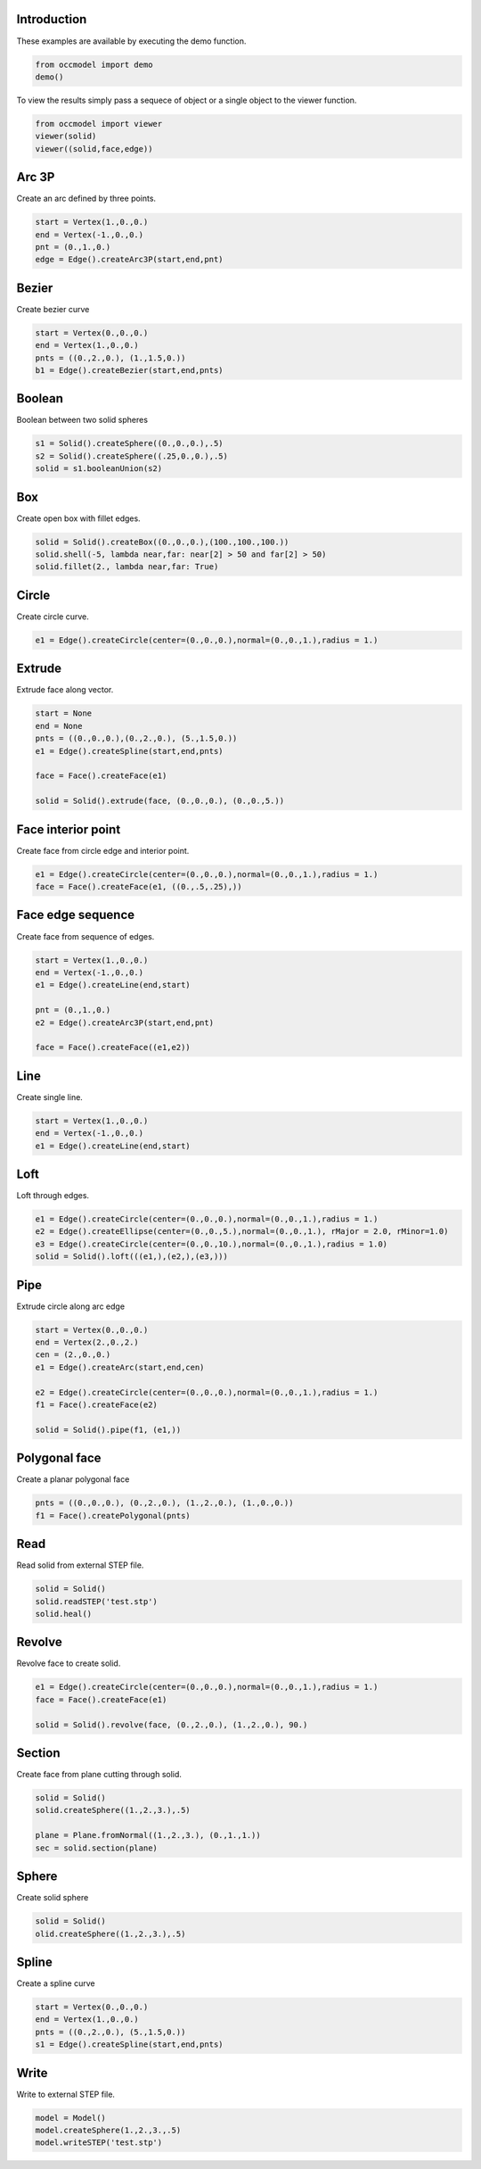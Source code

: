 Introduction
------------

These examples are available by executing the demo
function.

.. code-block:: python

    from occmodel import demo
    demo()

To view the results simply pass a sequece of object or a single
object to the viewer function.

.. code-block:: python

    from occmodel import viewer
    viewer(solid)
    viewer((solid,face,edge))
    
Arc 3P
------

Create an arc defined by three points.

.. code-block:: python

    start = Vertex(1.,0.,0.)
    end = Vertex(-1.,0.,0.)
    pnt = (0.,1.,0.)
    edge = Edge().createArc3P(start,end,pnt)

Bezier
------

Create bezier curve

.. code-block:: python

    start = Vertex(0.,0.,0.)
    end = Vertex(1.,0.,0.)
    pnts = ((0.,2.,0.), (1.,1.5,0.))
    b1 = Edge().createBezier(start,end,pnts)
    
Boolean
-------

Boolean between two solid spheres

.. code-block:: python

    s1 = Solid().createSphere((0.,0.,0.),.5)
    s2 = Solid().createSphere((.25,0.,0.),.5)
    solid = s1.booleanUnion(s2)
    
Box
---

Create open box with fillet edges.

.. code-block:: python

    solid = Solid().createBox((0.,0.,0.),(100.,100.,100.))
    solid.shell(-5, lambda near,far: near[2] > 50 and far[2] > 50)
    solid.fillet(2., lambda near,far: True)

Circle
------

Create circle curve.

.. code-block:: python

    e1 = Edge().createCircle(center=(0.,0.,0.),normal=(0.,0.,1.),radius = 1.)
    
Extrude
-------

Extrude face along vector.

.. code-block:: python

    start = None
    end = None
    pnts = ((0.,0.,0.),(0.,2.,0.), (5.,1.5,0.))
    e1 = Edge().createSpline(start,end,pnts)
    
    face = Face().createFace(e1)
    
    solid = Solid().extrude(face, (0.,0.,0.), (0.,0.,5.))

Face interior point
-------------------

Create face from circle edge and interior point.

.. code-block:: python

    e1 = Edge().createCircle(center=(0.,0.,0.),normal=(0.,0.,1.),radius = 1.)
    face = Face().createFace(e1, ((0.,.5,.25),))

Face edge sequence
------------------

Create face from sequence of edges.

.. code-block:: python

    start = Vertex(1.,0.,0.)
    end = Vertex(-1.,0.,0.)
    e1 = Edge().createLine(end,start)
    
    pnt = (0.,1.,0.)
    e2 = Edge().createArc3P(start,end,pnt)
    
    face = Face().createFace((e1,e2))
    
Line
----

Create single line.

.. code-block:: python

    start = Vertex(1.,0.,0.)
    end = Vertex(-1.,0.,0.)
    e1 = Edge().createLine(end,start)
    
Loft
----

Loft through edges.

.. code-block:: python

    e1 = Edge().createCircle(center=(0.,0.,0.),normal=(0.,0.,1.),radius = 1.)
    e2 = Edge().createEllipse(center=(0.,0.,5.),normal=(0.,0.,1.), rMajor = 2.0, rMinor=1.0)
    e3 = Edge().createCircle(center=(0.,0.,10.),normal=(0.,0.,1.),radius = 1.0)
    solid = Solid().loft(((e1,),(e2,),(e3,)))
    
Pipe
----

Extrude circle along arc edge

.. code-block:: python

    start = Vertex(0.,0.,0.)
    end = Vertex(2.,0.,2.)
    cen = (2.,0.,0.)
    e1 = Edge().createArc(start,end,cen)

    e2 = Edge().createCircle(center=(0.,0.,0.),normal=(0.,0.,1.),radius = 1.)
    f1 = Face().createFace(e2)

    solid = Solid().pipe(f1, (e1,))

Polygonal face
--------------

Create a planar polygonal face

.. code-block:: python

    pnts = ((0.,0.,0.), (0.,2.,0.), (1.,2.,0.), (1.,0.,0.))
    f1 = Face().createPolygonal(pnts)

Read
----

Read solid from external STEP file.

.. code-block:: python

    solid = Solid()
    solid.readSTEP('test.stp')
    solid.heal()

Revolve
-------

Revolve face to create solid.

.. code-block:: python

    e1 = Edge().createCircle(center=(0.,0.,0.),normal=(0.,0.,1.),radius = 1.)
    face = Face().createFace(e1)
    
    solid = Solid().revolve(face, (0.,2.,0.), (1.,2.,0.), 90.)

Section
-------

Create face from plane cutting through solid.

.. code-block:: python

    solid = Solid()
    solid.createSphere((1.,2.,3.),.5)
    
    plane = Plane.fromNormal((1.,2.,3.), (0.,1.,1.))
    sec = solid.section(plane)

Sphere
------

Create solid sphere

.. code-block:: python

    solid = Solid()
    olid.createSphere((1.,2.,3.),.5)
    
Spline
------

Create a spline curve

.. code-block:: python

    start = Vertex(0.,0.,0.)
    end = Vertex(1.,0.,0.)
    pnts = ((0.,2.,0.), (5.,1.5,0.))
    s1 = Edge().createSpline(start,end,pnts)

Write
-----

Write to external STEP file.

.. code-block:: python

    model = Model()
    model.createSphere(1.,2.,3.,.5)
    model.writeSTEP('test.stp')